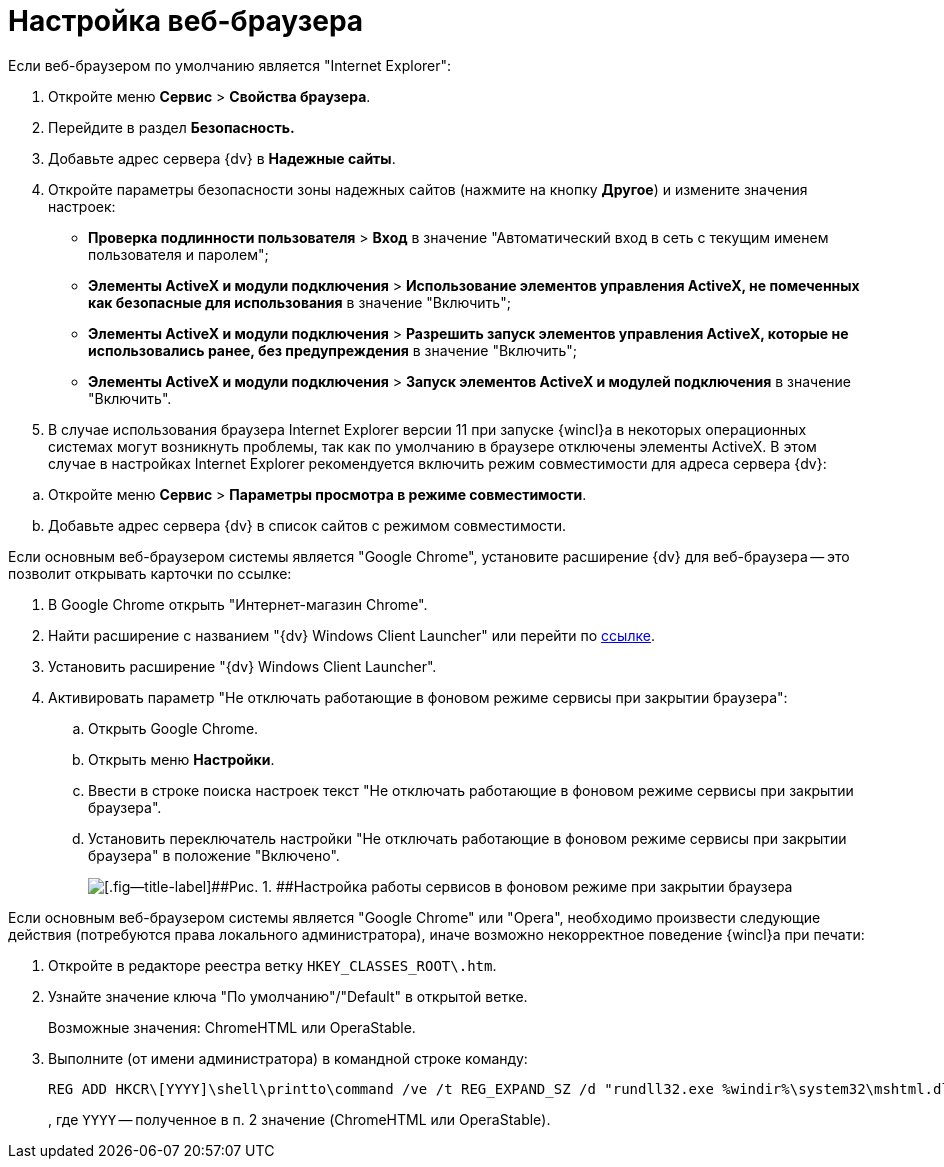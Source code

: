 = Настройка веб-браузера

+++Если веб-браузером по умолчанию является "Internet Explorer"+++:

. Откройте меню [.ph .menucascade]#[.ph .uicontrol]*Сервис* > [.ph .uicontrol]*Свойства браузера*#.
. Перейдите в раздел [.keyword .wintitle]*Безопасность.*
. Добавьте адрес сервера {dv} в [.keyword .wintitle]*Надежные сайты*.
. Откройте параметры безопасности зоны надежных сайтов (нажмите на кнопку [.ph .uicontrol]*Другое*) и измените значения настроек:
* [.ph .menucascade]#[.ph .uicontrol]*Проверка подлинности пользователя* > [.ph .uicontrol]*Вход*# в значение "Автоматический вход в сеть с текущим именем пользователя и паролем";
* [.ph .menucascade]#[.ph .uicontrol]*Элементы ActiveX и модули подключения* > [.ph .uicontrol]*Использование элементов управления ActiveX, не помеченных как безопасные для использования*# в значение "Включить";
* [.ph .menucascade]#[.ph .uicontrol]*Элементы ActiveX и модули подключения* > [.ph .uicontrol]*Разрешить запуск элементов управления ActiveX, которые не использовались ранее, без предупреждения*# в значение "Включить";
* [.ph .menucascade]#[.ph .uicontrol]*Элементы ActiveX и модули подключения* > [.ph .uicontrol]*Запуск элементов ActiveX и модулей подключения*# в значение "Включить".
. {blank}
+
В случае использования браузера Internet Explorer версии 11 при запуске {wincl}а в некоторых операционных системах могут возникнуть проблемы, так как по умолчанию в браузере отключены элементы ActiveX. В этом случае в настройках Internet Explorer рекомендуется включить режим совместимости для адреса сервера {dv}:

[loweralpha]
.. Откройте меню [.ph .menucascade]#[.ph .uicontrol]*Сервис* > [.ph .uicontrol]*Параметры просмотра в режиме совместимости*#.
.. Добавьте адрес сервера {dv} в список сайтов с режимом совместимости.

+++Если основным веб-браузером системы является "Google Chrome"+++, установите расширение {dv} для веб-браузера -- это позволит открывать карточки по ссылке:

. В Google Chrome открыть "Интернет-магазин Chrome".
. Найти расширение с названием "{dv} Windows Client Launcher" или перейти по https://chrome.google.com/webstore/detail/{dv}-windows-client/hohdcekfdmcbdeccjjmpeoeafdboaohe?hl=ru[ссылке].
. Установить расширение "{dv} Windows Client Launcher".
. Активировать параметр "Не отключать работающие в фоновом режиме сервисы при закрытии браузера":
[loweralpha]
.. Открыть Google Chrome.
.. Открыть меню [.ph .uicontrol]*Настройки*.
.. Ввести в строке поиска настроек текст "Не отключать работающие в фоновом режиме сервисы при закрытии браузера".
.. Установить переключатель настройки "Не отключать работающие в фоновом режиме сервисы при закрытии браузера" в положение "Включено".
+
image::img/Install_ChromeAddon.png[[.fig--title-label]##Рис. 1. ##Настройка работы сервисов в фоновом режиме при закрытии браузера]

+++Если основным веб-браузером системы является "Google Chrome" или "Opera"+++, необходимо произвести следующие действия (потребуются права локального администратора), иначе возможно некорректное поведение {wincl}а при печати:

. Откройте в редакторе реестра ветку [.ph .filepath]`HKEY_CLASSES_ROOT\.htm`.
. Узнайте значение ключа "По умолчанию"/"Default" в открытой ветке.
+
Возможные значения: ChromeHTML или OperaStable.
. Выполните (от имени администратора) в командной строке команду:
+
[source,pre,codeblock]
----
REG ADD HKCR\[YYYY]\shell\printto\command /ve /t REG_EXPAND_SZ /d "rundll32.exe %windir%\system32\mshtml.dll,PrintHTML \"%1\" \"%2\" \"%3\" \"%4\"" /f
----
+
, где `YYYY` -- полученное в п. 2 значение (ChromeHTML или OperaStable).
